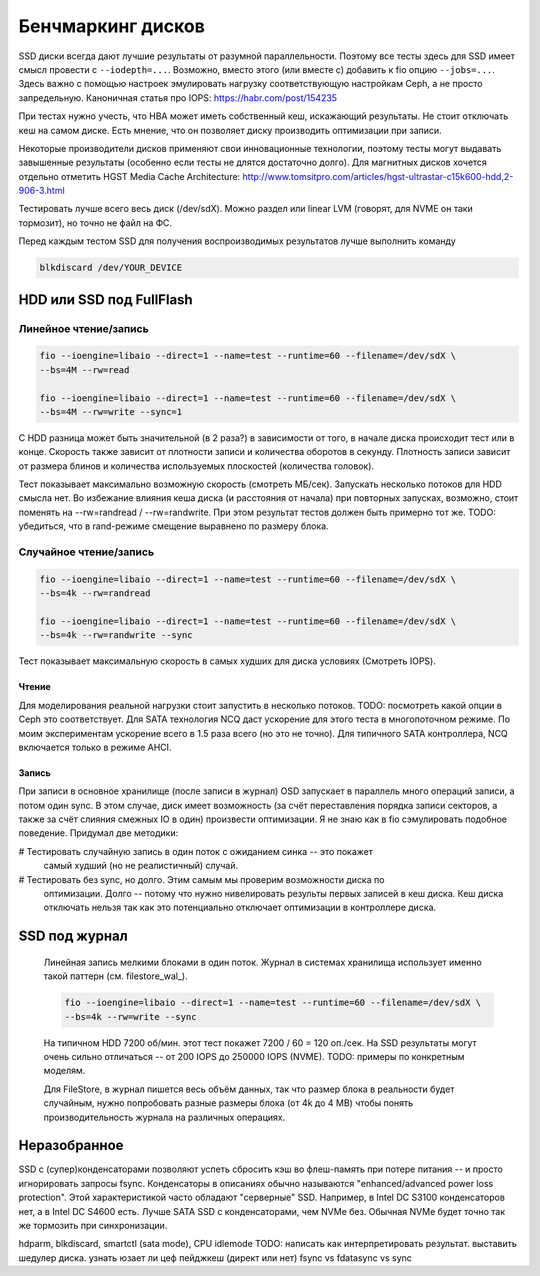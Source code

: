 Бенчмаркинг дисков
==================

SSD диски всегда дают лучшие результаты от разумной параллельности. Поэтому все
тесты здесь для SSD имеет смысл провести с ``--iodepth=...``. Возможно, вместо
этого (или вместе с) добавить к fio опцию ``--jobs=...``. Здесь важно с помощью
настроек эмулировать нагрузку соответствующую настройкам Ceph, а не просто
запредельную. Каноничная статья про IOPS: https://habr.com/post/154235

При тестах нужно учесть, что HBA может иметь собственный кеш, искажающий
результаты. Не стоит отключать кеш на самом диске. Есть мнение, что он позволяет
диску производить оптимизации при записи.

Некоторые производители дисков применяют свои инновационные технологии, поэтому
тесты могут выдавать завышенные результаты (особенно если тесты не длятся достаточно
долго). Для магнитных дисков хочется отдельно отметить HGST Media Cache Architecture:
http://www.tomsitpro.com/articles/hgst-ultrastar-c15k600-hdd,2-906-3.html

Тестировать лучше всего весь диск (/dev/sdX). Можно раздел или linear LVM
(говорят, для NVME он таки тормозит), но точно не файл на ФС.

Перед каждым тестом SSD для получения воспроизводимых результатов лучше
выполнить команду

.. code-block:: sh

   blkdiscard /dev/YOUR_DEVICE

HDD или SSD под FullFlash
-------------------------

Линейное чтение/запись
^^^^^^^^^^^^^^^^^^^^^^

.. code-block:: sh

  fio --ioengine=libaio --direct=1 --name=test --runtime=60 --filename=/dev/sdX \
  --bs=4M --rw=read

  fio --ioengine=libaio --direct=1 --name=test --runtime=60 --filename=/dev/sdX \
  --bs=4M --rw=write --sync=1

С HDD разница может быть значительной (в 2 раза?) в зависимости от того,
в начале диска происходит тест или в конце. Скорость также зависит от
плотности записи и количества оборотов в секунду. Плотность записи зависит от
размера блинов и количества используемых плоскостей (количества головок).

Тест показывает максимально возможную скорость (смотреть МБ/сек).
Запускать несколько потоков для HDD смысла нет.
Во избежание влияния кеша диска (и расстояния от начала) при повторных запусках,
возможно, стоит поменять на --rw=randread / --rw=randwrite. При этом результат
тестов должен быть примерно тот же.
TODO: убедиться, что в rand-режиме смещение выравнено по размеру блока.

Случайное чтение/запись
^^^^^^^^^^^^^^^^^^^^^^^

.. code-block:: sh

  fio --ioengine=libaio --direct=1 --name=test --runtime=60 --filename=/dev/sdX \
  --bs=4k --rw=randread

  fio --ioengine=libaio --direct=1 --name=test --runtime=60 --filename=/dev/sdX \
  --bs=4k --rw=randwrite --sync

Тест показывает максимальную скорость в самых худших для диска условиях
(Смотреть IOPS).

Чтение
""""""

Для моделирования реальной нагрузки стоит запустить в несколько потоков.
TODO: посмотреть какой опции в Ceph это соответствует.
Для SATA технология NCQ даст ускорение для этого теста в
многопоточном режиме. По моим экспериментам ускорение всего в 1.5 раза всего
(но это не точно). Для типичного SATA контроллера, NCQ включается только в
режиме AHCI.

Запись
""""""

При записи в основное хранилище (после записи в журнал) OSD запускает в
параллель много операций записи, а потом один sync. В этом случае, диск имеет
возможность (за счёт переставления порядка записи секторов, а также за счёт
слияния смежных IO в один) произвести оптимизации. Я не знаю как в fio
сэмулировать подобное поведение. Придумал две методики:

# Тестировать случайную запись в один поток с ожиданием синка -- это покажет
  самый худший (но не реалистичный) случай.

# Тестировать без sync, но долго. Этим самым мы проверим возможности диска по
  оптимизации. Долго -- потому что нужно нивелировать результы первых записей
  в кеш диска. Кеш диска отключать нельзя так как это потенциально отключает
  оптимизации в контроллере диска.

SSD под журнал
--------------

  .. _wal_bench:

  Линейная запись мелкими блоками в один поток.
  Журнал в системах хранилища использует именно такой паттерн (см. filestore_wal_).

  .. code-block:: sh

    fio --ioengine=libaio --direct=1 --name=test --runtime=60 --filename=/dev/sdX \
    --bs=4k --rw=write --sync

  На типичном HDD 7200 об/мин. этот тест покажет 7200 / 60 = 120 оп./сек.
  На SSD результаты могут очень сильно отличаться -- от 200 IOPS до 250000 IOPS (NVME).
  TODO: примеры по конкретным моделям.

  Для FileStore, в журнал пишется весь объём данных, так что размер блока в реальности
  будет случайным, нужно попробовать разные размеры блока (от 4k до 4 MB) чтобы понять
  производительность журнала на различных операциях.

Неразобранное
-------------

SSD с (супер)конденсаторами позволяют успеть сбросить кэш во флеш-память при
потере питания -- и просто игнорировать запросы fsync. Конденсаторы в описаниях
обычно называются "enhanced/advanced power loss protection". Этой характеристикой
часто обладают "серверные" SSD. Например, в Intel DC S3100 конденсаторов нет,
а в Intel DC S4600 есть. Лучше SATA SSD с конденсаторами, чем NVMe без. Обычная
NVMe будет точно так же тормозить при синхронизации.

hdparm, blkdiscard, smartctl (sata mode), CPU idlemode
TODO: написать как интерпретировать результат.
выставить шедулер диска.
узнать юзает ли цеф пейджкеш (директ или нет)
fsync vs fdatasync vs sync

